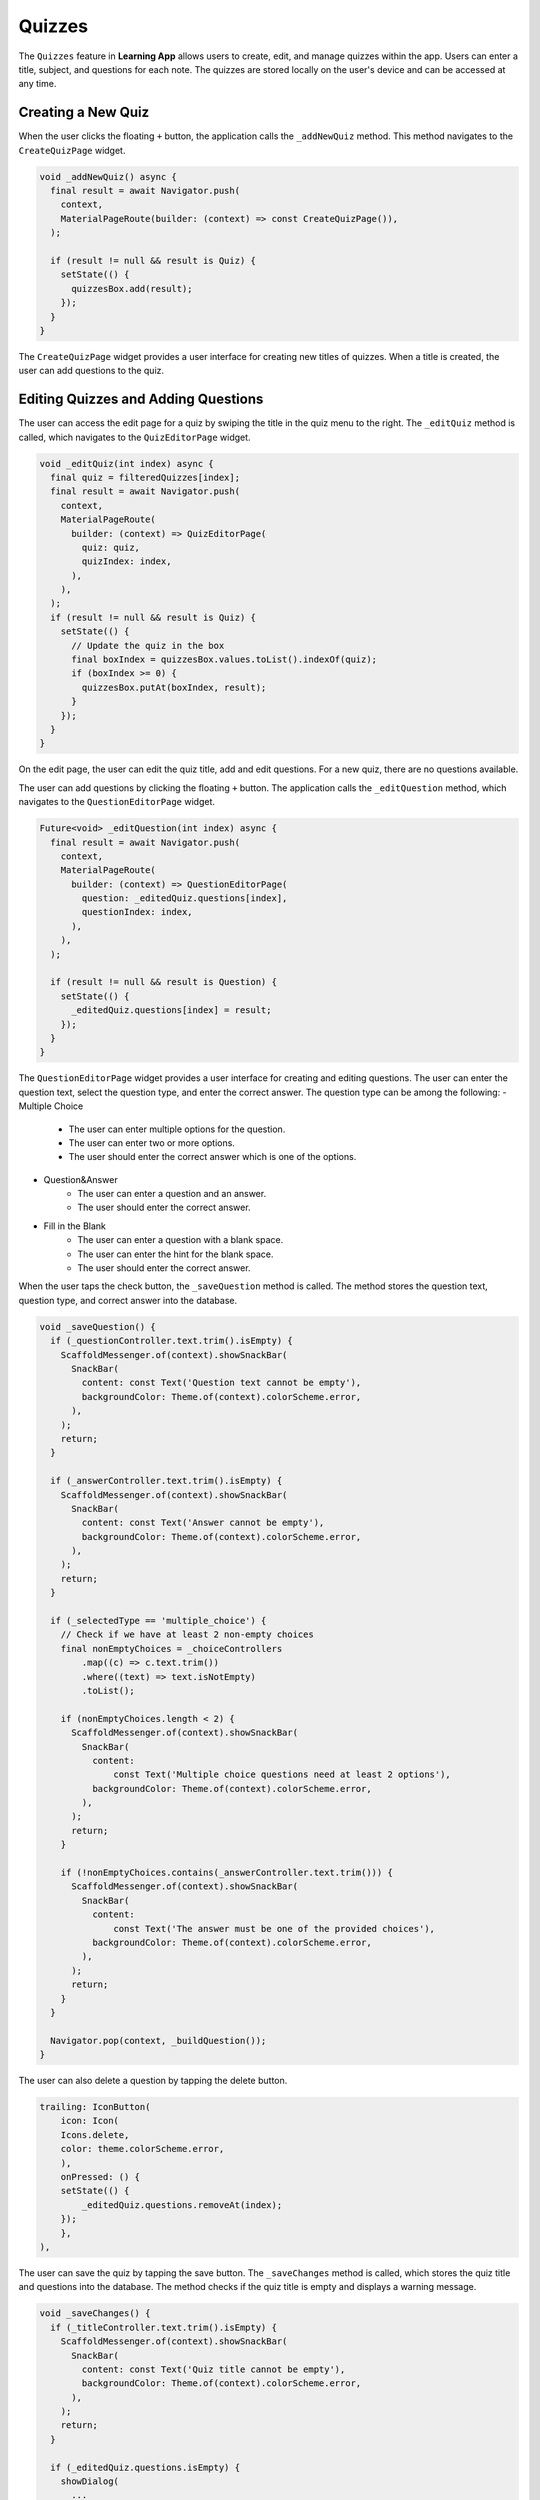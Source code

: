**Quizzes**
=============

The ``Quizzes`` feature in **Learning App** allows users to create, edit, and manage quizzes within the app.
Users can enter a title, subject, and questions for each note. 
The quizzes are stored locally on the user's device and can be accessed at any time.

Creating a New Quiz
----------------
When the user clicks the floating ``+`` button, the application calls the ``_addNewQuiz`` method.
This method navigates to the ``CreateQuizPage`` widget.

.. code-block:: dart

  void _addNewQuiz() async {
    final result = await Navigator.push(
      context,
      MaterialPageRoute(builder: (context) => const CreateQuizPage()),
    );

    if (result != null && result is Quiz) {
      setState(() {
        quizzesBox.add(result);
      });
    }
  }

The ``CreateQuizPage`` widget provides a user interface for creating new titles of quizzes. 
When a title is created, the user can add questions to the quiz.

Editing Quizzes and Adding Questions
----------------
The user can access the edit page for a quiz by swiping the title in the quiz menu to the right.
The ``_editQuiz`` method is called, which navigates to the ``QuizEditorPage`` widget.

.. code-block:: dart

  void _editQuiz(int index) async {
    final quiz = filteredQuizzes[index];
    final result = await Navigator.push(
      context,
      MaterialPageRoute(
        builder: (context) => QuizEditorPage(
          quiz: quiz,
          quizIndex: index,
        ),
      ),
    );
    if (result != null && result is Quiz) {
      setState(() {
        // Update the quiz in the box
        final boxIndex = quizzesBox.values.toList().indexOf(quiz);
        if (boxIndex >= 0) {
          quizzesBox.putAt(boxIndex, result);
        }
      });
    }
  }

On the edit page, the user can edit the quiz title, add and edit questions.
For a new quiz, there are no questions available.

The user can add questions by clicking the floating ``+`` button.
The application calls the ``_editQuestion`` method, which navigates to the ``QuestionEditorPage`` widget.

.. code-block:: dart

  Future<void> _editQuestion(int index) async {
    final result = await Navigator.push(
      context,
      MaterialPageRoute(
        builder: (context) => QuestionEditorPage(
          question: _editedQuiz.questions[index],
          questionIndex: index,
        ),
      ),
    );

    if (result != null && result is Question) {
      setState(() {
        _editedQuiz.questions[index] = result;
      });
    }
  }

The ``QuestionEditorPage`` widget provides a user interface for creating and editing questions.
The user can enter the question text, select the question type, and enter the correct answer.
The question type can be among the following:
- Multiple Choice
    - The user can enter multiple options for the question.
    - The user can enter two or more options.
    - The user should enter the correct answer which is one of the options.
- Question&Answer
    - The user can enter a question and an answer.
    - The user should enter the correct answer.
- Fill in the Blank
    - The user can enter a question with a blank space.
    - The user can enter the hint for the blank space.
    - The user should enter the correct answer.

When the user taps the check button, the ``_saveQuestion`` method is called.
The method stores the question text, question type, and correct answer into the database.

.. code-block:: dart

  void _saveQuestion() {
    if (_questionController.text.trim().isEmpty) {
      ScaffoldMessenger.of(context).showSnackBar(
        SnackBar(
          content: const Text('Question text cannot be empty'),
          backgroundColor: Theme.of(context).colorScheme.error,
        ),
      );
      return;
    }

    if (_answerController.text.trim().isEmpty) {
      ScaffoldMessenger.of(context).showSnackBar(
        SnackBar(
          content: const Text('Answer cannot be empty'),
          backgroundColor: Theme.of(context).colorScheme.error,
        ),
      );
      return;
    }

    if (_selectedType == 'multiple_choice') {
      // Check if we have at least 2 non-empty choices
      final nonEmptyChoices = _choiceControllers
          .map((c) => c.text.trim())
          .where((text) => text.isNotEmpty)
          .toList();

      if (nonEmptyChoices.length < 2) {
        ScaffoldMessenger.of(context).showSnackBar(
          SnackBar(
            content:
                const Text('Multiple choice questions need at least 2 options'),
            backgroundColor: Theme.of(context).colorScheme.error,
          ),
        );
        return;
      }

      if (!nonEmptyChoices.contains(_answerController.text.trim())) {
        ScaffoldMessenger.of(context).showSnackBar(
          SnackBar(
            content:
                const Text('The answer must be one of the provided choices'),
            backgroundColor: Theme.of(context).colorScheme.error,
          ),
        );
        return;
      }
    }

    Navigator.pop(context, _buildQuestion());
  }

The user can also delete a question by tapping the delete button.

.. code-block:: dart

    trailing: IconButton(
        icon: Icon(
        Icons.delete,
        color: theme.colorScheme.error,
        ),
        onPressed: () {
        setState(() {
            _editedQuiz.questions.removeAt(index);
        });
        },
    ),

The user can save the quiz by tapping the save button.
The ``_saveChanges`` method is called, which stores the quiz title and questions into the database.
The method checks if the quiz title is empty and displays a warning message.

.. code-block:: dart

  void _saveChanges() {
    if (_titleController.text.trim().isEmpty) {
      ScaffoldMessenger.of(context).showSnackBar(
        SnackBar(
          content: const Text('Quiz title cannot be empty'),
          backgroundColor: Theme.of(context).colorScheme.error,
        ),
      );
      return;
    }

    if (_editedQuiz.questions.isEmpty) {
      showDialog(
        ...
      );
    } else {
      _editedQuiz.title = _titleController.text.trim();
      Navigator.pop(context, _editedQuiz);
    }
  }

Deleting a Quiz
-------------
When the user swipes left on a quiz in the list, the ``_deleteQuiz`` method is called.

.. code-block:: dart

  void _deleteQuiz(int index) {
    setState(() {
      final quiz = filteredQuizzes[index];
      quiz.delete();
    });
  }
  onDismissed: (_) => _deleteQuiz(index),

When the user taps the delete button, the ``_confirmDelete`` method is called.
It displays a confirmation dialog to confirm the deletion action.

.. code-block:: dart

    Future<bool> _confirmDelete() async {
        return await showDialog(
            context: context,
            builder: (BuildContext context) => AlertDialog(
                title: const Text('Delete Quiz'),
                content: const Text('Are you sure you want to delete this quiz?'),
                actions: [
                TextButton(
                    onPressed: () => Navigator.of(context).pop(false),
                    child: const Text('Cancel'),
                ),
                TextButton(
                    onPressed: () => Navigator.of(context).pop(true),
                    child: const Text('Delete'),
                ),
                ],
            ),
            ) ?? false;
    }

Take a Quiz
-------------
The user can take a quiz by tapping the quiz title in the quiz menu if the quiz is not empty. 
The ``_takeQuiz`` method is called, which navigates to the ``QuizScreen`` widget.
Otherwise, a warning message is displayed.

.. code-block:: dart

  void _takeQuiz(Quiz quiz) {
    if (quiz.questions.isEmpty) {
      ScaffoldMessenger.of(context).showSnackBar(
        SnackBar(
          content: const Text(
              'This quiz has no questions yet. Add questions before taking the quiz.'),
          duration: const Duration(seconds: 3),
          backgroundColor: Theme.of(context).colorScheme.error,
        ),
      );
      return;
    }
    Navigator.push<int>(
      context,
      MaterialPageRoute(
        builder: (context) => QuizScreen(
          quiz: quiz,
          completedQuizzes: 0,
        ),
      ),
    );
  }

On the quiz screen, the user can answer or skip the question.
When the user inputs the answer and taps the submit button, 
the correct answer is showen and the continue button is displayed.

.. code-block:: dart

  if (answered)
    Padding(
      padding: const EdgeInsets.only(top: 16.0),
      child: Text(
      userAnswer == question.answer
        ? 'Correct! The answer is: ${question.answer}'
        : 'Incorrect. The correct answer is: ${question.answer}',
      style: TextStyle(
        color: userAnswer == question.answer
          ? theme.colorScheme.tertiary
          : theme.colorScheme.error,
        fontWeight: FontWeight.bold,
      ),
    ),
  )

If the user skips the question, the correct answer is not shown, 
and the user will move to the next question or the summary page.

.. code-block:: dart

  void skipQuestion() {
    setState(() {
      if (!answered) {
        incorrectCount++;
        // Record skipped question
        userAnswers.add({
          'question': widget.quiz.questions[currentQuestionIndex],
          'userAnswer': null,
          'isCorrect': false
        });
      }
      answered = false;
      userAnswer = null;
      textController.clear();

      if (currentQuestionIndex < widget.quiz.questions.length - 1) {
        currentQuestionIndex++;
      } else {
        Navigator.pop(context);
        Navigator.push<int>(
            //summarize the quiz
            ...
        );
      }
    });
  }

Quiz Summary
------------
The summary page provides users with a summary of their quiz performance, 
including the number of correct and incorrect answers, time taken, and options to review answers or start a new quiz.
- Displays a message summarizing the user's performance.
- Shows time taken to complete the quiz.
- Presents the number of correct and incorrect answers, along with a visual representation (circle chart).
- **Review Answers**: Reviews the user's answers and the correct answers.
- **Take a New Test**: Navigates to the quiz menu to start a new quiz.

.. code-block:: dart

  class QuizSummary extends StatefulWidget {
    final int correctAnswers;
    final int incorrectAnswers;
    final String message;
    final double timeTaken;
    final List<Map<String, dynamic>>? userAnswers;
    final Quiz? quiz;

    const QuizSummary({
        super.key,
        required this.correctAnswers,
        required this.incorrectAnswers,
        required this.message,
        required this.timeTaken,
        this.userAnswers,
        this.quiz,
    });

    @override
    State<QuizSummary> createState() => _QuizSummary();
  }

**Review Answers**

The review page allows users to review their answers after completing a quiz. 
It provides detailed feedback on each question, including the user's answer, the correct answer, and whether the user's response was correct or incorrect.

.. code-block:: dart

  class ReviewPage extends StatelessWidget {
    final List<Map<String, dynamic>> userAnswers;

    const ReviewPage({super.key, required this.userAnswers});

    @override
    Widget build(BuildContext context) {
      return Scaffold(
        appBar: AppBar(title: const Text('Review Answers')),
        body: ListView.builder(
          itemCount: userAnswers.length,
          itemBuilder: (context, index) {
            final question = userAnswers[index]['question'] as Question;
            final userAnswer = userAnswers[index]['userAnswer'];
            final isCorrect = userAnswers[index]['isCorrect'] as bool;

            return ListTile(
              title: Text('Question ${index + 1}: ${question.question}'),
              subtitle: Text(
                'Correct: ${_getCorrectAnswer(question)}\n'
                'Your Answer: ${userAnswer ?? 'Skipped'}\n'
                'Result: ${isCorrect ? 'Correct' : 'Incorrect'}',
              ),
            );
          },
        ),
      );
    }

    String _getCorrectAnswer(Question question) {
      if (question is QuestionAnswer || question is FillInTheBlank) {
        return question.answer;
      }
      return '';
    }
  }

**Take a New Test**

The user can start a new quiz by tapping the button.
The ``QuizMenu`` widget is called, which displays the list of quizzes.
